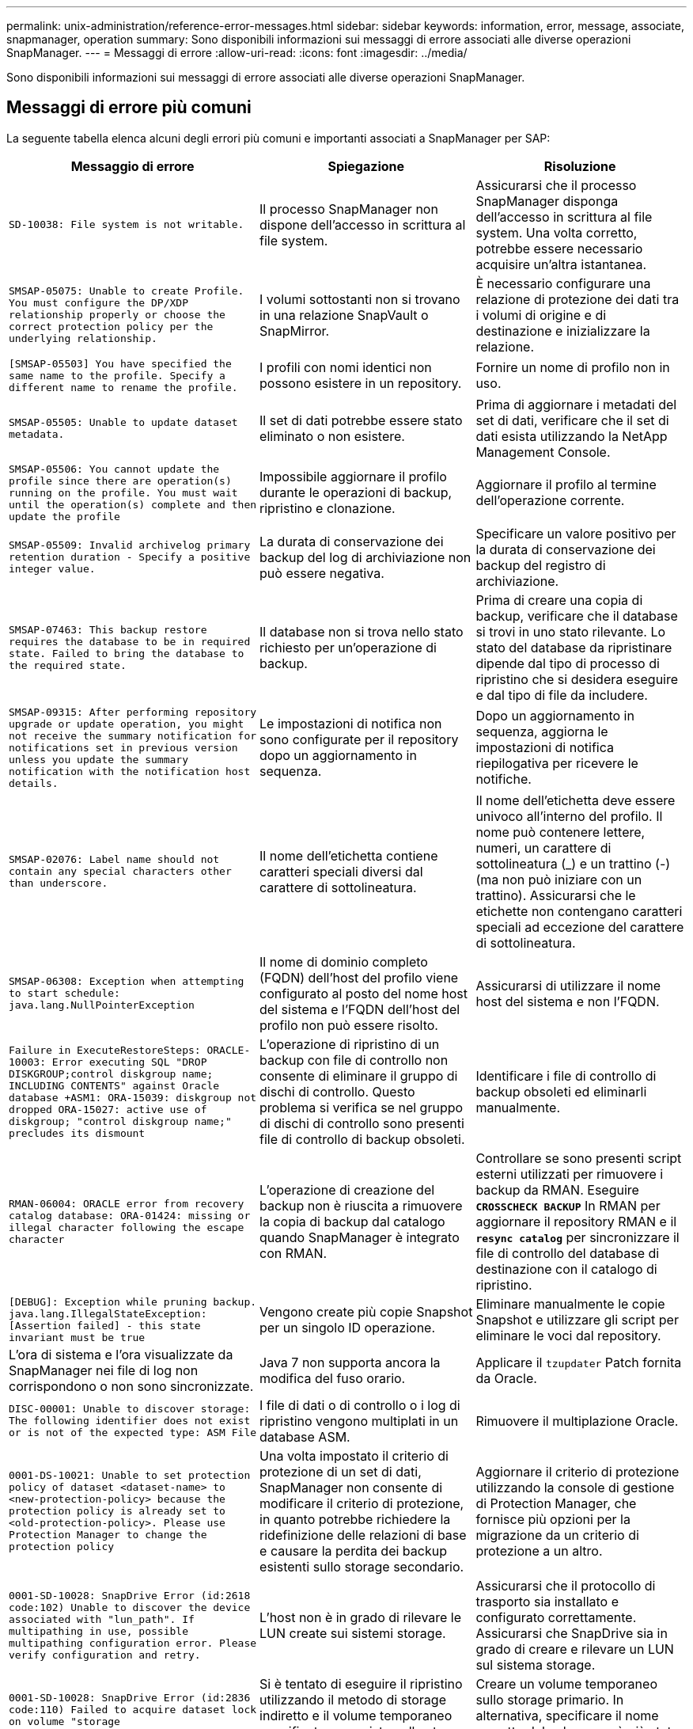 ---
permalink: unix-administration/reference-error-messages.html 
sidebar: sidebar 
keywords: information, error, message, associate, snapmanager, operation 
summary: Sono disponibili informazioni sui messaggi di errore associati alle diverse operazioni SnapManager. 
---
= Messaggi di errore
:allow-uri-read: 
:icons: font
:imagesdir: ../media/


[role="lead"]
Sono disponibili informazioni sui messaggi di errore associati alle diverse operazioni SnapManager.



== Messaggi di errore più comuni

La seguente tabella elenca alcuni degli errori più comuni e importanti associati a SnapManager per SAP:

[cols="1a,1a,1a"]
|===
| Messaggio di errore | Spiegazione | Risoluzione 


 a| 
`SD-10038: File system is not writable.`
 a| 
Il processo SnapManager non dispone dell'accesso in scrittura al file system.
 a| 
Assicurarsi che il processo SnapManager disponga dell'accesso in scrittura al file system. Una volta corretto, potrebbe essere necessario acquisire un'altra istantanea.



 a| 
`SMSAP-05075: Unable to create Profile. You must configure the DP/XDP relationship properly or choose the correct protection policy per the underlying relationship.`
 a| 
I volumi sottostanti non si trovano in una relazione SnapVault o SnapMirror.
 a| 
È necessario configurare una relazione di protezione dei dati tra i volumi di origine e di destinazione e inizializzare la relazione.



 a| 
`[SMSAP-05503] You have specified the same name to the profile. Specify a different name to rename the profile.`
 a| 
I profili con nomi identici non possono esistere in un repository.
 a| 
Fornire un nome di profilo non in uso.



 a| 
`SMSAP-05505: Unable to update dataset metadata.`
 a| 
Il set di dati potrebbe essere stato eliminato o non esistere.
 a| 
Prima di aggiornare i metadati del set di dati, verificare che il set di dati esista utilizzando la NetApp Management Console.



 a| 
`SMSAP-05506: You cannot update the profile since there are operation(s) running on the profile. You must wait until the operation(s) complete and then update the profile`
 a| 
Impossibile aggiornare il profilo durante le operazioni di backup, ripristino e clonazione.
 a| 
Aggiornare il profilo al termine dell'operazione corrente.



 a| 
`SMSAP-05509: Invalid archivelog primary retention duration - Specify a positive integer value.`
 a| 
La durata di conservazione dei backup del log di archiviazione non può essere negativa.
 a| 
Specificare un valore positivo per la durata di conservazione dei backup del registro di archiviazione.



 a| 
`SMSAP-07463: This backup restore requires the database to be in required state. Failed to bring the database to the required state.`
 a| 
Il database non si trova nello stato richiesto per un'operazione di backup.
 a| 
Prima di creare una copia di backup, verificare che il database si trovi in uno stato rilevante. Lo stato del database da ripristinare dipende dal tipo di processo di ripristino che si desidera eseguire e dal tipo di file da includere.



 a| 
`SMSAP-09315: After performing repository upgrade or update operation, you might not receive the summary notification for notifications set in previous version unless you update the summary notification with the notification host details.`
 a| 
Le impostazioni di notifica non sono configurate per il repository dopo un aggiornamento in sequenza.
 a| 
Dopo un aggiornamento in sequenza, aggiorna le impostazioni di notifica riepilogativa per ricevere le notifiche.



 a| 
`SMSAP-02076: Label name should not contain any special characters other than underscore.`
 a| 
Il nome dell'etichetta contiene caratteri speciali diversi dal carattere di sottolineatura.
 a| 
Il nome dell'etichetta deve essere univoco all'interno del profilo. Il nome può contenere lettere, numeri, un carattere di sottolineatura (_) e un trattino (-) (ma non può iniziare con un trattino). Assicurarsi che le etichette non contengano caratteri speciali ad eccezione del carattere di sottolineatura.



 a| 
`SMSAP-06308: Exception when attempting to start schedule: java.lang.NullPointerException`
 a| 
Il nome di dominio completo (FQDN) dell'host del profilo viene configurato al posto del nome host del sistema e l'FQDN dell'host del profilo non può essere risolto.
 a| 
Assicurarsi di utilizzare il nome host del sistema e non l'FQDN.



 a| 
`Failure in ExecuteRestoreSteps: ORACLE-10003: Error executing SQL "DROP DISKGROUP;control diskgroup name; INCLUDING CONTENTS" against Oracle database +ASM1: ORA-15039: diskgroup not dropped ORA-15027: active use of diskgroup; "control diskgroup name;" precludes its dismount`
 a| 
L'operazione di ripristino di un backup con file di controllo non consente di eliminare il gruppo di dischi di controllo. Questo problema si verifica se nel gruppo di dischi di controllo sono presenti file di controllo di backup obsoleti.
 a| 
Identificare i file di controllo di backup obsoleti ed eliminarli manualmente.



 a| 
`RMAN-06004: ORACLE error from recovery catalog database: ORA-01424: missing or illegal character following the escape character`
 a| 
L'operazione di creazione del backup non è riuscita a rimuovere la copia di backup dal catalogo quando SnapManager è integrato con RMAN.
 a| 
Controllare se sono presenti script esterni utilizzati per rimuovere i backup da RMAN. Eseguire `*CROSSCHECK BACKUP*` In RMAN per aggiornare il repository RMAN e il `*resync catalog*` per sincronizzare il file di controllo del database di destinazione con il catalogo di ripristino.



 a| 
`[DEBUG]: Exception while pruning backup. java.lang.IllegalStateException: [Assertion failed] - this state invariant must be true`
 a| 
Vengono create più copie Snapshot per un singolo ID operazione.
 a| 
Eliminare manualmente le copie Snapshot e utilizzare gli script per eliminare le voci dal repository.



 a| 
L'ora di sistema e l'ora visualizzate da SnapManager nei file di log non corrispondono o non sono sincronizzate.
 a| 
Java 7 non supporta ancora la modifica del fuso orario.
 a| 
Applicare il `tzupdater` Patch fornita da Oracle.



 a| 
`DISC-00001: Unable to discover storage: The following identifier does not exist or is not of the expected type: ASM File`
 a| 
I file di dati o di controllo o i log di ripristino vengono multiplati in un database ASM.
 a| 
Rimuovere il multiplazione Oracle.



 a| 
`0001-DS-10021: Unable to set protection policy of dataset <dataset-name> to <new-protection-policy> because the protection policy is already set to <old-protection-policy>. Please use Protection Manager to change the protection policy`
 a| 
Una volta impostato il criterio di protezione di un set di dati, SnapManager non consente di modificare il criterio di protezione, in quanto potrebbe richiedere la ridefinizione delle relazioni di base e causare la perdita dei backup esistenti sullo storage secondario.
 a| 
Aggiornare il criterio di protezione utilizzando la console di gestione di Protection Manager, che fornisce più opzioni per la migrazione da un criterio di protezione a un altro.



 a| 
`0001-SD-10028: SnapDrive Error (id:2618 code:102) Unable to discover the device associated with "lun_path". If multipathing in use, possible multipathing configuration error. Please verify configuration and retry.`
 a| 
L'host non è in grado di rilevare le LUN create sui sistemi storage.
 a| 
Assicurarsi che il protocollo di trasporto sia installato e configurato correttamente. Assicurarsi che SnapDrive sia in grado di creare e rilevare un LUN sul sistema storage.



 a| 
`0001-SD-10028: SnapDrive Error (id:2836 code:110) Failed to acquire dataset lock on volume "storage name":"temp_volume_name"`
 a| 
Si è tentato di eseguire il ripristino utilizzando il metodo di storage indiretto e il volume temporaneo specificato non esiste nello storage primario.
 a| 
Creare un volume temporaneo sullo storage primario. In alternativa, specificare il nome corretto del volume, se è già stato creato un volume temporaneo.



 a| 
`0001-SMSAP-02016: There may have been external tables in the database not backed up as part of this backup operation (since the database was not OPEN during this backup ALL_EXTERNAL_LOCATIONS could not be queried to determine whether or not external tables exist).`
 a| 
SnapManager non esegue il backup di tabelle esterne (ad esempio, tabelle non memorizzate in file .dbf). Questo problema si verifica perché il database non è stato aperto durante il backup. SnapManager non è in grado di determinare se vengono utilizzate tabelle esterne.
 a| 
Nel database potrebbero essere presenti tabelle esterne non sottoposte a backup durante questa operazione (perché il database non è stato aperto durante il backup).



 a| 
`0001-SMSAP-11027: Cannot clone or mount snapshots from secondary storage because the snapshots are busy. Try cloning or mounting from an older backup.`
 a| 
Si è tentato di creare un clone o montare copie Snapshot dallo storage secondario dell'ultimo backup protetto.
 a| 
Clonare o montare da un backup precedente.



 a| 
`0001-SMSAP-12346: Cannot list protection policies because Protection Manager product is not installed or SnapDrive is not configured to use it. Please install Protection Manager and/or configure SnapDrive...`
 a| 
Si è tentato di elencare i criteri di protezione su un sistema in cui SnapDrive non è configurato per l'utilizzo di Gestione protezione.
 a| 
Installare Gestione protezione e configurare SnapDrive per l'utilizzo di Gestione protezione.



 a| 
`0001-SMSAP-13032: Cannot perform operation: Backup Delete. Root cause: 0001-SMSAP-02039: Unable to delete backup of dataset: SD-10028: SnapDrive Error (id:2406 code:102) Failed to delete backup id: "backup_id" for dataset, error(23410):Snapshot "snapshot_name" on volume "volume_name" is busy.`
 a| 
Si è tentato di liberare o eliminare l'ultimo backup protetto o un backup contenente copie Snapshot che sono linee di base in una relazione mirror.
 a| 
Liberare o eliminare il backup protetto.



 a| 
`0002-332 Admin error: Could not check SD.SnapShot.Clone access on volume "volume_name" for user username on Operations Manager server(s) "dfm_server". Reason: Invalid resource specified. Unable to find its ID on Operations Manager server "dfm_server"`
 a| 
I ruoli e i privilegi di accesso corretti non sono impostati.
 a| 
Impostare i privilegi o i ruoli di accesso per gli utenti che stanno tentando di eseguire il comando.



 a| 
`[WARN] FLOW-11011: Operation aborted [ERROR] FLOW-11008: Operation failed: Java heap space.`
 a| 
Il numero di file di log di archiviazione nel database è superiore al numero massimo consentito.
 a| 
. Accedere alla directory di installazione di SnapManager.
. Aprire `launch-java` file.
. Aumentare il valore di `java -Xmx160m` Java heap space parameter . Ad esempio, è possibile modificare il valore dal valore predefinito 160m a 200m AS `java -Xmx200m`.




 a| 
`SD-10028: SnapDrive Error (id:2868 code:102) Could not locate remote snapshot or remote qtree.`
 a| 
SnapManager visualizza i backup come protetti anche se il processo di protezione in Gestione protezione ha esito positivo solo parzialmente. Questa condizione si verifica quando è in corso la conformità del dataset (quando le snapshot di riferimento vengono mirrorate).
 a| 
Eseguire un nuovo backup dopo che il set di dati è conforme.



 a| 
`SMSAP-21019: The archive log pruning failed for the destination: "/mnt/destination_name/" with the reason: "ORACLE-00101: Error executing RMAN command: [DELETE NOPROMPT ARCHIVELOG '/mnt/destination_name/']`
 a| 
L'eliminazione del log di archiviazione non riesce in una delle destinazioni. In uno scenario del genere, SnapManager continua a eseguire l'eliminazione dei file di log dell'archivio dalle altre destinazioni. Se alcuni file vengono eliminati manualmente dal file system attivo, RMAN non riesce a eliminare i file di log dell'archivio da quella destinazione.
 a| 
Connettersi a RMAN dall'host SnapManager. Eseguire RMAN `*CROSSCHECK ARCHIVELOG ALL*` ed eseguire nuovamente l'operazione di eliminazione dei file di log dell'archivio.



 a| 
`SMSAP-13032: Cannot perform operation: Archive log Prune. Root cause: RMAN Exception: ORACLE-00101: Error executing RMAN command.`
 a| 
I file di log dell'archivio vengono eliminati manualmente dalle destinazioni del log dell'archivio.
 a| 
Connettersi a RMAN dall'host SnapManager. Eseguire RMAN `*CROSSCHECK ARCHIVELOG ALL*` ed eseguire nuovamente l'operazione di eliminazione dei file di log dell'archivio.



 a| 
`Unable to parse shell output: (java.util.regex.Matcher[pattern=Command complete. region=0,18 lastmatch=]) does not match (name:backup_script)`

`Unable to parse shell output: (java.util.regex.Matcher[pattern=Command complete. region=0,25 lastmatch=]) does not match (description:backup script)`

`Unable to parse shell output: (java.util.regex.Matcher[pattern=Command complete. region=0,9 lastmatch=]) does not match (timeout:0)`
 a| 
Le variabili di ambiente non sono impostate correttamente negli script pre-task o post-task.
 a| 
Controllare se gli script pre-task o post-task seguono la struttura standard del plug-in SnapManager. Per ulteriori informazioni sull'utilizzo delle variabili ambientali nello script, vedere xref:concept-operations-in-task-scripts.adoc[Operazioni negli script di attività].



 a| 
`ORA-01450: maximum key length (6398) exceeded.`
 a| 
Quando si esegue un aggiornamento da SnapManager 3.2 per SAP a SnapManager 3.3 per SAP, l'operazione di aggiornamento non riesce e viene visualizzato questo messaggio di errore. Questo problema potrebbe verificarsi a causa di uno dei seguenti motivi:

* La dimensione del blocco dello spazio tabella in cui si trova il repository è inferiore a 8k.
* Il `nls_length_semantics` il parametro è impostato su char.

 a| 
È necessario assegnare i valori ai seguenti parametri:

* `block_size=*8192*`
* `nls_length=*byte*`


Dopo aver modificato i valori dei parametri, è necessario riavviare il database.

Per ulteriori informazioni, vedere l'articolo della Knowledge base 2017632.

|===


== Messaggi di errore associati al processo di backup del database (serie 2000)

La seguente tabella elenca gli errori comuni associati al processo di backup del database:

[cols="1a,1a,1a"]
|===
| Messaggio di errore | Spiegazione | Risoluzione 


 a| 
`SMSAP-02066: You cannot delete or free the archive log backup "data-logs" as the backup is associated with data backup "data-logs".`
 a| 
Il backup del registro di archiviazione viene eseguito insieme al backup dei file di dati e si è tentato di eliminare il backup del registro di archiviazione.
 a| 
Utilizzare `_-force_` opzione per eliminare o liberare il backup.



 a| 
`SMSAP-02067: You cannot delete, or free the archive log backup "data-logs" as the backup is associated with data backup "data-logs" and is within the assigned retention duration.`
 a| 
Il backup del registro di archiviazione è associato al backup del database e rientra nel periodo di conservazione ed è stato tentato di eliminare il backup del registro di archiviazione.
 a| 
Utilizzare `_-force_` opzione per eliminare o liberare il backup.



 a| 
`SMSAP-07142: Archived Logs excluded due to exclusion pattern <exclusion> pattern.`
 a| 
Durante l'operazione di creazione del profilo o di backup, si escludono alcuni file di log dell'archivio.
 a| 
Non è richiesta alcuna azione.



 a| 
`SMSAP-07155: <count> archived log files do not exist in the active file system. These archived log files will not be included in the backup.`
 a| 
I file di log dell'archivio non esistono nel file system attivo durante l'operazione di creazione del profilo o di backup. Questi file di log archiviati non sono inclusi nel backup.
 a| 
Non è richiesta alcuna azione.



 a| 
`SMSAP-07148: Archived log files are not available.`
 a| 
Durante l'operazione di creazione del profilo o di backup, non vengono creati file di log dell'archivio per il database corrente.
 a| 
Non è richiesta alcuna azione.



 a| 
`SMSAP-07150: Archived log files are not found.`
 a| 
Tutti i file di log dell'archivio sono mancanti nel file system o esclusi durante l'operazione di creazione del profilo o di backup.
 a| 
Non è richiesta alcuna azione.



 a| 
`SMSAP-13032: Cannot perform operation: Backup Create. Root cause: ORACLE-20001: Error trying to change state to OPEN for database instance dfcln1: ORACLE-20004: Expecting to be able to open the database without the RESETLOGS option, but oracle is reporting that the database needs to be opened with the RESETLOGS option. To keep from unexpectedly resetting the logs, the process will not continue. Please ensure that the database can be opened without the RESETLOGS option and try again.`
 a| 
Si tenta di eseguire il backup del database clonato creato con l'opzione -no-resetlogs. Il database clonato non è un database completo.tuttavia, è possibile eseguire operazioni SnapManager come la creazione di profili e backup, la suddivisione di cloni e così via con il database clonato, ma le operazioni SnapManager non riescono perché il database clonato non è configurato come database completo.
 a| 
Ripristinare il database clonato o convertire il database in un database di standby Data Guard.

|===


== Errori di protezione dei dati

La seguente tabella mostra gli errori comuni associati alla protezione dei dati:

[cols="1a,1a,1a"]
|===
| Messaggio di errore | Spiegazione | Risoluzione 


 a| 
`Backup protection is requested but the database profile does not have a protection policy. Please update the protection policy in the database profile or do not use the 'protect' option when creating backups.`
 a| 
Si tenta di creare un backup con protezione sullo storage secondario; tuttavia, il profilo associato a questo backup non ha un criterio di protezione specificato.
 a| 
Modificare il profilo e selezionare un criterio di protezione. Ricreare il backup.



 a| 
`Cannot delete profile because data protection is enabled but the Protection Manager is temporarily unavailable. Please try again later.`
 a| 
Si tenta di eliminare un profilo con la protezione attivata; tuttavia, Protection Manager non è disponibile.
 a| 
Assicurarsi che i backup appropriati siano memorizzati nello storage primario o secondario. Disattiva la protezione nel profilo. Quando Protection Manager è nuovamente disponibile, tornare al profilo ed eliminarlo.



 a| 
`Cannot list protection policies because Protection Manager is temporarily unavailable. Please try again later.`
 a| 
Durante la configurazione del profilo di backup, è stata attivata la protezione sul backup in modo che il backup venga memorizzato sullo storage secondario. Tuttavia, SnapManager non è in grado di recuperare i criteri di protezione dalla console di gestione di Protection Manager.
 a| 
Disattivare temporaneamente la protezione nel profilo. Continuare a creare un nuovo profilo o ad aggiornare un profilo esistente. Quando Protection Manager è nuovamente disponibile, tornare al profilo.



 a| 
`Cannot list protection policies because Protection Manager product is not installed or SnapDrive is not configured to use it. Please install Protection Manager and/or configure SnapDrive.`
 a| 
Durante la configurazione del profilo di backup, è stata attivata la protezione sul backup in modo che il backup venga memorizzato sullo storage secondario. Tuttavia, SnapManager non può recuperare i criteri di protezione dalla console di gestione di Protection Manager. Protection Manager non è installato o SnapDrive non è configurato.
 a| 
Installare Protection Manager. Configurare SnapDrive.

Tornare al profilo, riabilitare la protezione e selezionare i criteri di protezione disponibili nella console di gestione di Protection Manager.



 a| 
`Cannot set protection policy because Protection Manager is temporarily unavailable. Please try again later.`
 a| 
Durante la configurazione del profilo di backup, è stata attivata la protezione sul backup in modo che il backup venga memorizzato sullo storage secondario. Tuttavia, SnapManager non può recuperare i criteri di protezione dalla console di gestione di Protection Manager.
 a| 
Disattivare temporaneamente la protezione nel profilo. Continuare a creare o aggiornare il profilo. Quando la console di gestione di Protection Manager è disponibile, tornare al profilo.



 a| 
`Creating new dataset <dataset_name> for database <dbname> on host <host>.`
 a| 
Si è tentato di creare un profilo di backup. SnapManager crea un dataset per questo profilo.
 a| 
Nessuna azione necessaria.



 a| 
`Data protection is not available because Protection Manager is not installed.`
 a| 
Durante la configurazione del profilo di backup, si è tentato di attivare la protezione sul backup in modo che il backup venga memorizzato sullo storage secondario. Tuttavia, SnapManager non può accedere alle policy di protezione dalla console di gestione di Protection Manager. Protection Manager non è installato.
 a| 
Installare Protection Manager.



 a| 
`Deleted dataset <dataset_name> for this database.`
 a| 
Hai eliminato un profilo. SnapManager eliminerà il dataset associato.
 a| 
Non è necessaria alcuna azione.



 a| 
`Deleting profile with protection enabled and Protection Manager is no longer configured. Deleting profile from SnapManager but not cleaning up dataset in Protection Manager.`
 a| 
Si è tentato di eliminare un profilo con la protezione attivata; tuttavia, Protection Manager non è più installato, non è più configurato o è scaduto. SnapManager eliminerà il profilo, ma non il dataset del profilo dalla console di gestione di Protection Manager.
 a| 
Reinstallare o riconfigurare Protection Manager. Tornare al profilo ed eliminarlo.



 a| 
`Invalid retention class. Use "smsap help backup" to see a list of available retention classes.`
 a| 
Durante l'impostazione del criterio di conservazione, si è tentato di utilizzare una classe di conservazione non valida.
 a| 
Creare un elenco di classi di conservazione valide immettendo questo comando: `*smsap help backup*`

Aggiornare il criterio di conservazione con una delle classi disponibili.



 a| 
`Specified protection policy is not available. Use "smsap protection-policy list" to see a list of available protection policies.`
 a| 
Durante la configurazione del profilo, è stata attivata la protezione e inserita una policy di protezione non disponibile.
 a| 
Identificare i criteri di protezione disponibili immettendo il seguente comando: `*smsap protection-policy list*`



 a| 
`Using existing dataset <dataset_name> for database <dbname> on host <host> since the dataset already existed.`
 a| 
Si è tentato di creare un profilo; tuttavia, il dataset per lo stesso profilo di database esiste già.
 a| 
Controllare le opzioni del profilo esistente e assicurarsi che corrispondano a quanto richiesto nel nuovo profilo.



 a| 
`Using existing dataset <dataset_name> for RAC database <dbname> since profile <profile_name> for the same RAC database already exists for instance <SID> on host <hostname>.`
 a| 
Si è tentato di creare un profilo per un database RAC; tuttavia, il dataset per lo stesso profilo di database RAC esiste già.
 a| 
Controllare le opzioni del profilo esistente e assicurarsi che corrispondano a quanto richiesto nel nuovo profilo.



 a| 
`The dataset <dataset_name> with protection policy <existing_policy_name> already exists for this database. You have specified protection policy <new_policy_name>. The dataset's protection policy will be changed to <new_policy_name>. You can change the protection policy by updating the profile.`
 a| 
Si è tentato di creare un profilo con la protezione attivata e una policy di protezione selezionata. Tuttavia, il set di dati per lo stesso profilo di database esiste già, ma ha una policy di protezione diversa. SnapManager utilizzerà la policy appena specificata per il dataset esistente.
 a| 
Esaminare questo criterio di protezione e determinare se si tratta del criterio che si desidera utilizzare per il dataset. In caso contrario, modificare il profilo e il criterio.



 a| 
`Protection Manager deletes the local backups created by SnapManager for SAP`
 a| 
La console di gestione di Protection Manager elimina o libera i backup locali creati da SnapManager in base ai criteri di conservazione definiti in Protection Manager. La classe di conservazione impostata per i backup locali non viene presa in considerazione durante l'eliminazione o la liberazione dei backup locali.quando i backup locali vengono trasferiti a un sistema di storage secondario, la classe di conservazione impostata per i backup locali sul sistema di storage primario non viene presa in considerazione. La classe di conservazione specificata nella pianificazione del trasferimento viene assegnata al backup remoto.
 a| 
Eseguire `dfpm dataset fix_smsap` Comando dal server Protection Manager ogni volta che viene creato un nuovo set di dati.ora i backup non vengono cancellati in base al criterio di conservazione impostato nella console di gestione di Protection Manager.



 a| 
`You have selected to disable protection for this profile. This could potentially delete the associated dataset in Protection Manager and destroy the replication relationships created for that dataset. You will also not be able to perform SnapManager operations such as restoring or cloning the secondary or tertiary backups for this profile. Do you wish to continue (Y/N)?`
 a| 
Si è tentato di disattivare la protezione per un profilo protetto durante l'aggiornamento del profilo dalla CLI o dalla GUI di SnapManager. È possibile disattivare la protezione per il profilo utilizzando `-noprotect` Dalla CLI di SnapManager o deselezionando la casella di controllo *criterio di protezione del gestore della protezione* nella finestra delle proprietà dei criteri dalla GUI di SnapManager. Quando si disattiva la protezione per il profilo, SnapManager per SAP elimina il set di dati dalla console di gestione di Protection Manager, che annulla la registrazione di tutte le copie di backup secondarie e terziarie associate al set di dati.

Dopo l'eliminazione di un set di dati, tutte le copie di backup secondarie e terziarie vengono orfane. Né Protection Manager né SnapManager per SAP possono accedere a tali copie di backup. Le copie di backup non possono più essere ripristinate utilizzando SnapManager per SAP.


NOTE: Lo stesso messaggio di avviso viene visualizzato anche quando il profilo non è protetto.
 a| 
Si tratta di un problema noto in SnapManager per SAP e del comportamento previsto in Gestione protezione quando si distrugge un dataset. Non esiste alcuna soluzione alternativa. I backup orfani devono essere gestiti manualmente.

|===


== Messaggi di errore associati al processo di ripristino (serie 3000)

La seguente tabella mostra gli errori più comuni associati al processo di ripristino:

[cols="1a,1a,1a"]
|===
| Messaggio di errore | Spiegazione | Risoluzione 


 a| 
`SMSAP-03031:Restore specification is required to restore backup <variable> because the storage resources for the backup has already been freed.`
 a| 
Si è tentato di ripristinare un backup con le risorse di storage liberate senza specificare una specifica di ripristino.
 a| 
Specificare una specifica di ripristino.



 a| 
`SMSAP-03032:Restore specification must contain mappings for the files to restore because the storage resources for the backup has already been freed. The files that need mappings are: <variable> from Snapshots: <variable>`
 a| 
Si è tentato di ripristinare un backup che ha liberato le risorse di storage e una specifica di ripristino che non contiene il mapping per tutti i file da ripristinare.
 a| 
Correggere il file delle specifiche di ripristino in modo che le mappature corrispondano ai file da ripristinare.



 a| 
`ORACLE-30028: Unable to dump log file <filename>. The file may be missing/inaccessible/corrupted. This log file will not be used for recovery.`
 a| 
I file di log di ripristino online o i file di log dell'archivio non possono essere utilizzati per il ripristino.questo errore si verifica per i seguenti motivi:

* I file di log di ripristino online o i file di log archiviati menzionati nel messaggio di errore non dispongono di numeri di modifica sufficienti per richiedere il ripristino. Ciò si verifica quando il database è online senza transazioni. Il log di ripristino o i file di log archiviati non hanno numeri di modifica validi che possono essere applicati per il ripristino.
* Il file di log di ripristino online o il file di log archiviato menzionato nel messaggio di errore non dispone di privilegi di accesso sufficienti per Oracle.
* Il file di log di ripristino online o il file di log archiviato menzionato nel messaggio di errore è corrotto e non può essere letto da Oracle.
* Il file di log di ripristino online o il file di log archiviato menzionato nel messaggio di errore non viene trovato nel percorso indicato.

 a| 
Se il file menzionato nel messaggio di errore è un file di log archiviato e se è stato fornito manualmente per il ripristino, assicurarsi che il file disponga delle autorizzazioni di accesso completo a Oracle.anche se il file dispone delle autorizzazioni complete, e il messaggio continua, il file di log dell'archivio non dispone di numeri di modifica da applicare per il ripristino e questo messaggio può essere ignorato.



 a| 
`SMSAP-03038: Cannot restore from secondary because the storage resources still exist on primary. Please restore from primary instead.`
 a| 
Si è tentato di eseguire il ripristino dallo storage secondario, ma sullo storage primario sono presenti copie Snapshot.
 a| 
Eseguire sempre il ripristino dal primario se il backup non è stato liberato.



 a| 
`SMSAP-03054: Mounting backup archbkp1 to feed archivelogs. DS-10001: Connecting mountpoints. [ERROR] FLOW-11019: Failure in ExecuteConnectionSteps: SD-10028: SnapDrive Error (id:2618 code:305). The following files could not be deleted. The corresponding volumes might be read-only. Retry the command with older snapshots.[ERROR] FLOW-11010: Operation transitioning to abort due to prior failure.`
 a| 
Durante il ripristino, SnapManager tenta di montare l'ultimo backup da secondario per alimentare i file di log dell'archivio da secondario.tuttavia, se sono presenti altri backup, il ripristino può avere esito positivo. Tuttavia, se non sono presenti altri backup, il ripristino potrebbe non riuscire.
 a| 
Non eliminare i backup più recenti da primario, in modo che SnapManager possa utilizzare il backup primario per il ripristino.

|===


== Messaggi di errore associati al processo di clonazione (serie 4000)

La seguente tabella mostra gli errori comuni associati al processo di clonazione:

[cols="1a,1a,1a"]
|===
| Messaggio di errore | Spiegazione | Risoluzione 


 a| 
`SMSAP-04133: Dump destination must not exist`
 a| 
Si utilizza SnapManager per creare nuovi cloni; tuttavia, le destinazioni di dump da utilizzare per il nuovo clone esistono già. SnapManager non può creare un clone se esistono destinazioni di dump.
 a| 
Rimuovere o rinominare le vecchie destinazioni di dump prima di creare un clone.



 a| 
`SMSAP-04908: Not a FlexClone.`
 a| 
Il clone è un clone del LUN. Questo vale per Data ONTAP 8.1 7-mode e Clustered Data ONTAP.
 a| 
SnapManager supporta la suddivisione dei cloni solo sulla tecnologia FlexClone.



 a| 
`SMSAP-04904: No clone split operation running with _split-idsplit_id_`
 a| 
L'ID operazione non è valido o non è in corso alcuna operazione di suddivisione del clone.
 a| 
Fornire un ID di divisione o un'etichetta di divisione validi per lo stato di divisione del clone, il risultato e le operazioni di arresto.



 a| 
`SMSAP-04906: Stop clone split operation failed with _split-idsplit_id_`
 a| 
L'operazione di divisione è completata.
 a| 
Controllare se il processo di divisione è in corso utilizzando `*clone split-status*` oppure `*clone split-result*` comando.



 a| 
`SMSAP-13032:Cannot perform operation: Clone Create. Root cause: ORACLE-00001: Error executing SQL: [ALTER DATABASE OPEN RESETLOGS;]. The command returned: ORA-38856: cannot mark instance UNNAMED_INSTANCE_2 (redo thread 2) as enabled.`
 a| 
La creazione del clone non riesce quando si crea il clone dal database di standby utilizzando la seguente configurazione:

* Il database principale è un'installazione RAC e il database di standby è standalone.
* Lo standby viene creato utilizzando RMAN per eseguire il backup dei file di dati.

 a| 
Aggiungere il `_no_recovery_through_resetlogs=TRUE` nel file di specifica del clone prima di creare il clone. Per ulteriori informazioni, consultare la documentazione Oracle (ID 334899.1). Assicurarsi di disporre del nome utente e della password Oracle metalink.



 a| 
`[INFO] Operation failed. Syntax errors in clone specification: [error: cvc-complex-type.2.4c: Expected elements 'value@http://www.example.com default@http://www.example.com' before the end of the content in element parameter@http://www.example.com]`
 a| 
Non è stato fornito un valore per un parametro nel file di specifica del clone.
 a| 
È necessario fornire un valore per il parametro o eliminarlo se non è richiesto dal file di specifica del clone.

|===


== Messaggi di errore associati al processo di gestione del profilo (serie 5000)

La seguente tabella mostra gli errori comuni associati al processo di clonazione:

[cols="1a,1a,1a"]
|===
| Messaggio di errore | Spiegazione | Risoluzione 


 a| 
`SMSAP-20600: Profile "profile1" not found in repository "repo_name". Please run "profile sync" to update your profile-to-repository mappings.`
 a| 
L'operazione di dump non può essere eseguita quando la creazione del profilo non riesce.
 a| 
Utilizzare `smsapsystem dump`.

|===


== Messaggi di errore associati alla liberazione delle risorse di backup (backup serie 6000)

La seguente tabella mostra gli errori comuni associati alle attività di backup:

[cols="1a,1a,1a"]
|===
| Messaggio di errore | Spiegazione | Risoluzione 


 a| 
`SMSAP-06030: Cannot remove backup because it is in use: <variable>`
 a| 
Si è tentato di eseguire l'operazione senza backup utilizzando i comandi, quando il backup viene montato o viene contrassegnato per essere conservato su base illimitata.
 a| 
Smontare il backup o modificare il criterio di conservazione senza limiti. Se esistono cloni, eliminarli.



 a| 
`SMSAP-06045: Cannot free backup <variable> because the storage resources for the backup have already been freed`
 a| 
Si è tentato di eseguire l'operazione senza backup utilizzando i comandi, quando il backup è già stato liberato.
 a| 
Non è possibile liberare il backup se è già stato liberato.



 a| 
`SMSAP-06047: Only successful backups can be freed. The status of backup <ID> is <status>.`
 a| 
Si è tentato di eseguire l'operazione senza backup utilizzando i comandi, quando lo stato del backup non è riuscito.
 a| 
Riprovare dopo aver eseguito correttamente il backup.



 a| 
`SMSAP-13082: Cannot perform operation <variable> on backup <ID> because the storage resources for the backup have been freed.`
 a| 
Utilizzando i comandi, si è tentato di montare un backup con le risorse di storage liberate.
 a| 
Non è possibile montare, clonare, verificare o eseguire il ripristino del backint su un backup in cui le risorse di storage sono state liberate.

|===


== Errori dell'interfaccia dello storage virtuale (interfaccia dello storage virtuale serie 8000)

La seguente tabella mostra gli errori comuni associati alle attività dell'interfaccia dello storage virtuale:

[cols="1a,1a,1a"]
|===
| Messaggio di errore | Spiegazione | Risoluzione 


 a| 
`SMSAP-08017 Error discovering storage for /.`
 a| 
SnapManager ha tentato di individuare le risorse di storage, ma ha trovato file di dati, file di controllo o log in `root/` directory. Questi file devono risiedere in una sottodirectory. Il file system root potrebbe essere un disco rigido nel computer locale. SnapDrive non può eseguire copie Snapshot in questa posizione e SnapManager non può eseguire operazioni su questi file.
 a| 
Controllare se i file di dati, i file di controllo o i log di ripristino sono presenti in `root` directory. In tal caso, spostarli nelle posizioni corrette o ricreare i file di controllo o ripetere i log nelle posizioni corrette. Il punto di montaggio di base è sempre

* `/oracle/<SID>` In ambienti basati su UNIX
* `[drive:]\oracle\<SID>` In ambienti basati su Windows


SAP utilizza quattro gruppi di log di ripristino con due membri:

* Un membro è memorizzato in origlog{A|B}.
* L'altro membro viene mirrorato in mirrlog{A|B}.


|===


== Messaggi di errore associati al processo di aggiornamento in corso (serie 9000)

La seguente tabella mostra gli errori comuni associati al processo di aggiornamento in sequenza:

[cols="1a,1a,1a"]
|===
| Messaggio di errore | Spiegazione | Risoluzione 


 a| 
`SMSAP-09234:Following hosts does not exist in the old repository. <hostnames>.`
 a| 
Si è tentato di eseguire l'aggiornamento in sequenza di un host, che non esiste nella versione precedente del repository.
 a| 
Controllare se l'host esiste nel repository precedente utilizzando `repository show-repository` Dalla versione precedente della CLI SnapManager.



 a| 
`SMSAP-09255:Following hosts does not exist in the new repository. <hostnames>.`
 a| 
Si è tentato di eseguire il rollback di un host, che non esiste nella nuova versione del repository.
 a| 
Controllare se l'host esiste nel nuovo repository utilizzando `repository show-repository` Dalla versione successiva della CLI SnapManager.



 a| 
`SMSAP-09256:Rollback not supported, since there exists new profiles <profilenames>.for the specified hosts <hostnames>.`
 a| 
Si è tentato di eseguire il rollback di un host che contiene nuovi profili esistenti nel repository. Tuttavia, questi profili non esistevano nell'host della versione precedente di SnapManager.
 a| 
Eliminare i nuovi profili nella versione successiva o aggiornata di SnapManager prima del rollback.



 a| 
`SMSAP-09257:Rollback not supported, since the backups <backupid> are mounted in the new hosts.`
 a| 
Si è tentato di eseguire il rollback di una versione successiva dell'host SnapManager che ha montato i backup. Questi backup non sono montati nella versione precedente dell'host SnapManager.
 a| 
Smontare i backup nella versione successiva dell'host SnapManager, quindi eseguire il rollback.



 a| 
`SMSAP-09258:Rollback not supported, since the backups <backupid> are unmounted in the new hosts.`
 a| 
Si è tentato di eseguire il rollback di una versione successiva dell'host SnapManager in cui sono stati disinstallati i backup.
 a| 
Montare i backup nella versione successiva dell'host SnapManager, quindi eseguire il rollback.



 a| 
`SMSAP-09298:Cannot update this repository since it already has other hosts in the higher version. Please perform rollingupgrade for all hosts instead.`
 a| 
È stato eseguito un aggiornamento in sequenza su un singolo host, quindi è stato aggiornato il repository per tale host.
 a| 
Eseguire un aggiornamento in sequenza su tutti gli host.



 a| 
`SMSAP-09297: Error occurred while enabling constraints. The repository might be in inconsistent state. It is recommended to restore the backup of repository you have taken before the current operation.`
 a| 
Si è tentato di eseguire un'operazione di rollback o aggiornamento in sequenza se il database del repository viene lasciato in uno stato incoerente.
 a| 
Ripristinare il repository di cui è stato eseguito il backup in precedenza.

|===


== Esecuzione delle operazioni (serie 12,000)

La seguente tabella mostra gli errori comuni associati alle operazioni:

[cols="1a,1a,1a"]
|===
| Messaggio di errore | Spiegazione | Risoluzione 


 a| 
`SMSAP-12347 [ERROR]: SnapManager server not running on host <host> and port <port>. Please run this command on a host running the SnapManager server.`
 a| 
Durante la configurazione del profilo, sono state immesse informazioni sull'host e sulla porta. Tuttavia, SnapManager non può eseguire queste operazioni perché il server SnapManager non è in esecuzione sull'host e sulla porta specificati.
 a| 
Immettere il comando su un host che esegue il server SnapManager. È possibile controllare la porta con `lsnrctl status` e visualizzare la porta su cui viene eseguito il database. Modificare la porta nel comando di backup, se necessario.

|===


== Esecuzione dei componenti di processo (serie 13,000)

La seguente tabella mostra gli errori comuni associati al componente di processo di SnapManager:

[cols="1a,1a,1a"]
|===
| Messaggio di errore | Spiegazione | Risoluzione 


 a| 
`SMSAP-13083: Snapname pattern with value "x" contains characters other than letters, numbers, underscore, dash, and curly braces.`
 a| 
Durante la creazione di un profilo, è stato personalizzato il modello Snapname; tuttavia, sono stati inclusi caratteri speciali non consentiti.
 a| 
Rimuovere caratteri speciali diversi da lettere, numeri, caratteri di sottolineatura, trattini e parentesi graffe.



 a| 
`SMSAP-13084: Snapname pattern with value "x" does not contain the same number of left and right braces.`
 a| 
Durante la creazione di un profilo, è stato personalizzato il modello Snapname; tuttavia, le parentesi graffe sinistra e destra non corrispondono.
 a| 
Inserire le parentesi di apertura e chiusura corrispondenti nel modello Snapname.



 a| 
`SMSAP-13085: Snapname pattern with value "x" contains an invalid variable name of "y".`
 a| 
Durante la creazione di un profilo, è stato personalizzato il modello Snapname; tuttavia, è stata inclusa una variabile non consentita.
 a| 
Rimuovere la variabile che causa l'offendere. Per visualizzare un elenco di variabili accettabili, vedere xref:concept-snapshot-copy-naming.adoc[Naming delle copie Snapshot].



 a| 
`SMSAP-13086 Snapname pattern with value "x" must contain variable "smid".`
 a| 
Durante la creazione di un profilo, è stato personalizzato il modello Snapname; tuttavia, è stato omesso il necessario `_smid_` variabile.
 a| 
Inserire il richiesto `_smid_` variabile.



 a| 
`SMSAP-13902: Clone Split Start failed.`
 a| 
Questo errore potrebbe essere causato da diversi motivi:

* Spazio non disponibile nel volume.
* SnapDrive non è in esecuzione.
* Il clone potrebbe essere un clone del LUN.
* Il volume FlexVol ha copie Snapshot limitate.

 a| 
Verificare lo spazio disponibile nel volume utilizzando `*clone split-estimate*` comando. Verificare che il volume FlexVol non disponga di copie Snapshot limitate.



 a| 
`SMSAP-13904: Clone Split Result failed.`
 a| 
Ciò potrebbe essere dovuto a un guasto nel sistema SnapDrive o di storage.
 a| 
Provare a lavorare su un nuovo clone.



 a| 
`SMSAP-13906: Split operation already running for clone label _clone-label_ or ID _clone-id_.`
 a| 
Si sta tentando di separare un clone già diviso.
 a| 
Il clone è già diviso e i relativi metadati verranno rimossi.



 a| 
`SMSAP-13907: Split operation already running for clone label _clone-label_ or ID _clone-id_`.
 a| 
Si sta tentando di suddividere un clone in fase di split.
 a| 
È necessario attendere il completamento dell'operazione di divisione.

|===


== Messaggi di errore associati alle utilità SnapManager (serie 14,000)

La seguente tabella mostra gli errori più comuni associati alle utility SnapManager:

[cols="1a,1a,1a"]
|===
| Messaggio di errore | Spiegazione | Risoluzione 


 a| 
`SMSAP-14501: Mail ID cannot be blank.`
 a| 
L'indirizzo e-mail non è stato immesso.
 a| 
Immettere un indirizzo e-mail valido.



 a| 
`SMSAP-14502: Mail subject cannot be blank.`
 a| 
L'oggetto dell'e-mail non è stato immesso.
 a| 
Inserire l'oggetto dell'e-mail appropriato.



 a| 
`SMSAP-14506: Mail server field cannot be blank.`
 a| 
Non è stato immesso il nome host o l'indirizzo IP del server di posta elettronica.
 a| 
Immettere il nome host o l'indirizzo IP del server di posta valido.



 a| 
`SMSAP-14507: Mail Port field cannot be blank.`
 a| 
Il numero della porta e-mail non è stato immesso.
 a| 
Inserire il numero della porta del server di posta elettronica.



 a| 
`SMSAP-14508: From Mail ID cannot be blank.`
 a| 
Non hai inserito l'indirizzo e-mail del mittente.
 a| 
Immettere un indirizzo e-mail valido per il mittente.



 a| 
`SMSAP-14509: Username cannot be blank.`
 a| 
È stata attivata l'autenticazione e non è stato fornito il nome utente.
 a| 
Immettere il nome utente per l'autenticazione tramite posta elettronica.



 a| 
`SMSAP-14510: Password cannot be blank. Please enter the password.`
 a| 
È stata attivata l'autenticazione e non è stata fornita la password.
 a| 
Inserire la password di autenticazione dell'email.



 a| 
`SMSAP-14550: Email status <success/failure>.`
 a| 
Il numero di porta, il server di posta o l'indirizzo e-mail del destinatario non sono validi.
 a| 
Fornire i valori corretti durante la configurazione dell'e-mail.



 a| 
`SMSAP-14559: Sending email notification failed: <error>.`
 a| 
Ciò potrebbe essere dovuto a un numero di porta non valido, a un server di posta non valido o a un indirizzo di posta del destinatario non valido.
 a| 
Fornire i valori corretti durante la configurazione dell'e-mail.



 a| 
`SMSAP-14560: Notification failed: Notification configuration is not available.`
 a| 
Invio della notifica non riuscito, perché la configurazione della notifica non è disponibile.
 a| 
Aggiungere la configurazione delle notifiche.



 a| 
`SMSAP-14565: Invalid time format. Please enter time format in HH:mm.`
 a| 
L'ora è stata immessa in un formato non corretto.
 a| 
Inserire l'ora nel formato: hh:mm.



 a| 
`SMSAP-14566: Invalid date value. Valid date range is 1-31.`
 a| 
La data configurata non è corretta.
 a| 
La data deve essere compresa tra 1 e 31.



 a| 
`SMSAP-14567: Invalid day value. Valid day range is 1-7.`
 a| 
Il giorno configurato non è corretto.
 a| 
Immettere l'intervallo di giorni compreso tra 1 e 7.



 a| 
`SMSAP-14569: Server failed to start Summary Notification schedule.`
 a| 
Il server SnapManager è stato arrestato per motivi sconosciuti.
 a| 
Avviare il server SnapManager.



 a| 
`SMSAP-14570: Summary Notification not available.`
 a| 
La notifica di riepilogo non è stata configurata.
 a| 
Configurare la notifica di riepilogo.



 a| 
`SMSAP-14571: Both profile and summary notification cannot be enable.`
 a| 
Sono state selezionate le opzioni di notifica del profilo e del riepilogo.
 a| 
Attivare la notifica del profilo o la notifica di riepilogo.



 a| 
`SMSAP-14572: Provide success or failure option for notification.`
 a| 
Non sono state attivate le opzioni di successo o di errore.
 a| 
Selezionare l'opzione Success (riuscita) o failure (errore) oppure entrambe.

|===


== Messaggi di errore comuni di SnapDrive per UNIX

La seguente tabella mostra gli errori più comuni relativi a SnapDrive per UNIX:

[cols="1a,1a"]
|===
| Messaggio di errore | Spiegazione 


 a| 
`0001-136 Admin error: Unable to log on to filer: <filer> Please set user name and/or password for <filer>`
 a| 
Errore di configurazione iniziale



 a| 
`0001-382 Admin error: Multipathing rescan failed`
 a| 
Errore di rilevamento LUN



 a| 
`0001-462 Admin error: Failed to unconfigure multipathing for <LUN>: spd5: cannot stop device. Device busy.`
 a| 
Errore di rilevamento LUN



 a| 
`0001-476 Admin error: Unable to discover the device associated with...`
 a| 
Errore di rilevamento LUN



 a| 
`0001-680 Admin error: Host OS requires an update to internal data to allow LUN creation or connection. Use 'snapdrive config prepare luns' or update this information manually...`
 a| 
Errore di rilevamento LUN



 a| 
`0001-710 Admin error: OS refresh of LUN failed...`
 a| 
Errore di rilevamento LUN



 a| 
`0001-817 Admin error: Failed to create volume clone... : FlexClone not licensed`
 a| 
Errore di configurazione iniziale



 a| 
`0001-817 Admin error: Failed to create volume clone... : Request failed as space cannot be guaranteed for the clone`.
 a| 
Problema di spazio



 a| 
`0001-878 Admin error: HBA assistant not found. Commands involving LUNs should fail.`
 a| 
Errore di rilevamento LUN



 a| 
`SMSAP-12111: Error executing snapdrive command "<snapdrive command>": <snapdrive error>`
 a| 
Errore generico di SnapDrive per UNIX

|===